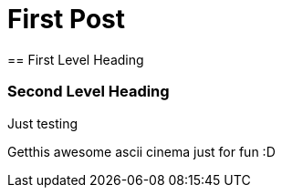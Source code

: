 = First Post
:tags: first post, testing
== First Level Heading

=== Second Level Heading

Just testing

Getthis awesome ascii cinema just for fun :D

++++
<script type="text/javascript" src="https://asciinema.org/a/34070.js" id="asciicast-34070" async></script>
++++